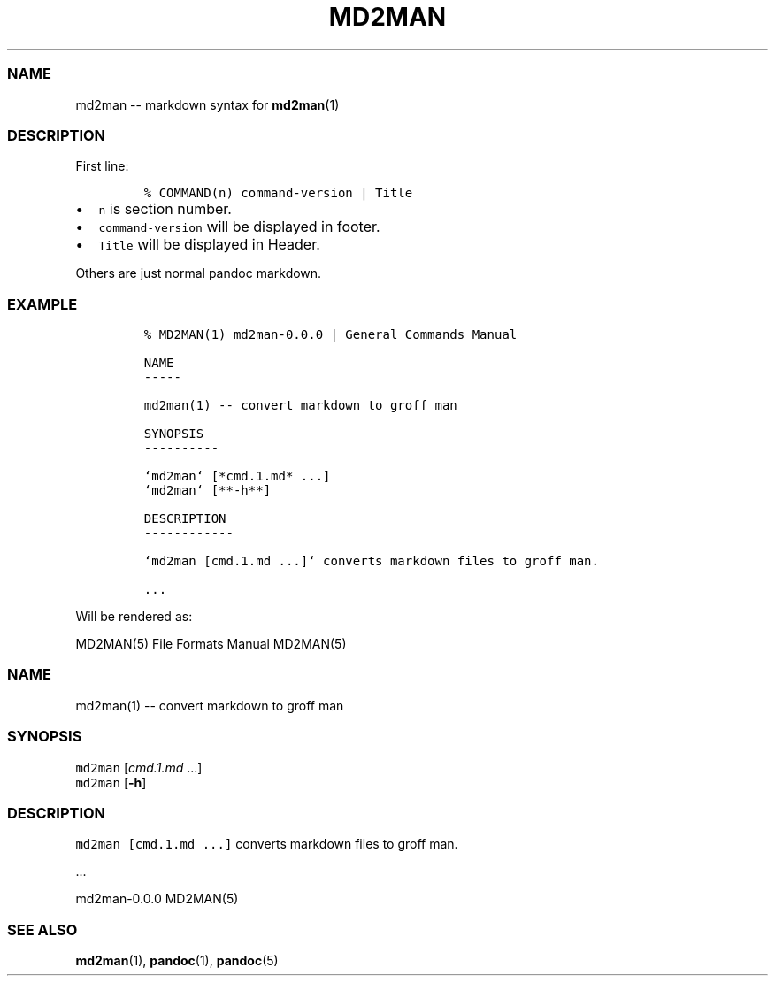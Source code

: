 .TH "MD2MAN" "5" "" "md2man\-0.0.0" "File Formats Manual"
.SS NAME
.PP
md2man \-\- markdown syntax for \f[B]md2man\f[](1)
.SS DESCRIPTION
.PP
First line:
.IP
.nf
\f[C]
%\ COMMAND(n)\ command\-version\ |\ Title
\f[]
.fi
.IP \[bu] 2
\f[C]n\f[] is section number.
.IP \[bu] 2
\f[C]command\-version\f[] will be displayed in footer.
.IP \[bu] 2
\f[C]Title\f[] will be displayed in Header.
.PP
Others are just normal pandoc markdown.
.SS EXAMPLE
.IP
.nf
\f[C]
%\ MD2MAN(1)\ md2man\-0.0.0\ |\ General\ Commands\ Manual

NAME
\-\-\-\-\-

md2man(1)\ \-\-\ convert\ markdown\ to\ groff\ man

SYNOPSIS
\-\-\-\-\-\-\-\-\-\-

`md2man`\ [*cmd.1.md*\ ...]
`md2man`\ [**\-h**]

DESCRIPTION
\-\-\-\-\-\-\-\-\-\-\-\-

`md2man\ [cmd.1.md\ ...]`\ converts\ markdown\ files\ to\ groff\ man.

\&...
\f[]
.fi
.PP
Will be rendered as:
.PP
MD2MAN(5) File Formats Manual MD2MAN(5)
.SS NAME
.PP
md2man(1) \-\- convert markdown to groff man
.SS SYNOPSIS
.PP
\f[C]md2man\f[] [\f[I]cmd.1.md\f[] ...]
.PD 0
.P
.PD
\f[C]md2man\f[] [\f[B]\-h\f[]]
.SS DESCRIPTION
.PP
\f[C]md2man\ [cmd.1.md\ ...]\f[] converts markdown files to groff man.
.PP
\&...
.PP
md2man\-0.0.0 MD2MAN(5)
.SS SEE ALSO
.PP
\f[B]md2man\f[](1), \f[B]pandoc\f[](1), \f[B]pandoc\f[](5)
